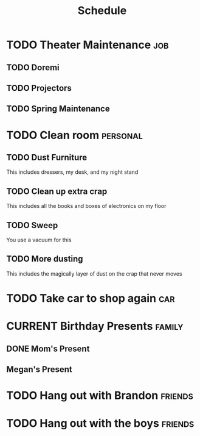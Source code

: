 #+Title: Schedule
# Common Tags: family, school, friends, job, car, personal


* TODO Theater Maintenance 																							:job:
** TODO Doremi
	 DEADLINE: <2016-05-21 Sat>
	 :PROPERTIES:
	 :Type:     Normal Maintenance Program
	 :END:
** TODO Projectors
	 DEADLINE: <2016-05-28 Sat>
	 :PROPERTIES:
	 :Type:     1,2; maybe 3
	 :END:
** TODO Spring Maintenance
	 DEADLINE: <2016-06-01 Wed>
	 :PROPERTIES:
	 :Type:     Dust, Mop, LMS, etc
	 :END:


* TODO Clean room																									 :personal:
	 DEADLINE: <2016-08-13 Sat>
** TODO Dust Furniture
	 This includes dressers, my desk, and my night stand
** TODO Clean up extra crap
	 This includes all the books and boxes of electronics on my floor
** TODO Sweep
	 You use a vacuum for this
** TODO More dusting
	 This includes the magically layer of dust on the crap that never moves


* TODO Take car to shop again																						:car:
	 DEADLINE: <2016-08-22 Mon>
	:PROPERTIES:
	:Status:   Fine
	:Repair:   Left Front Axel
	:Cost:     ~$210 in parts, about $300 total
	:END:


* CURRENT Birthday Presents																					 :family:
** DONE Mom's Present
	 :PROPERTIES:
	 :Status:   Complete
	 :END:
** Megan's Present
	 :PROPERTIES:
	 :Status:   Ordered
	 :END:


* TODO Hang out with Brandon																				:friends:

* TODO Hang out with the boys																				:friends:
